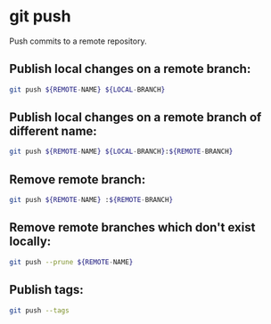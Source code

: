 * git push

Push commits to a remote repository.

** Publish local changes on a remote branch:

#+BEGIN_SRC sh
  git push ${REMOTE-NAME} ${LOCAL-BRANCH}
#+END_SRC

** Publish local changes on a remote branch of different name:

#+BEGIN_SRC sh
  git push ${REMOTE-NAME} ${LOCAL-BRANCH}:${REMOTE-BRANCH}
#+END_SRC

** Remove remote branch:

#+BEGIN_SRC sh
  git push ${REMOTE-NAME} :${REMOTE-BRANCH}
#+END_SRC

** Remove remote branches which don't exist locally:

#+BEGIN_SRC sh
  git push --prune ${REMOTE-NAME}
#+END_SRC

** Publish tags:

#+BEGIN_SRC sh
  git push --tags
#+END_SRC
